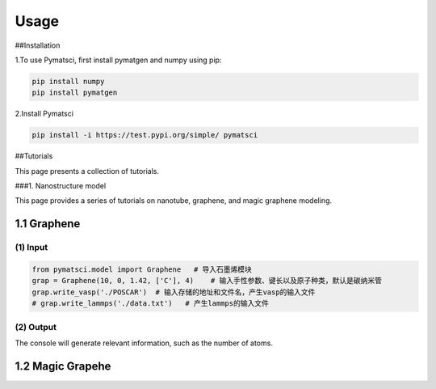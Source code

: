 Usage
=====

##Installation

1.To use Pymatsci, first install pymatgen and numpy using pip:

.. code:: console

   pip install numpy
   pip install pymatgen

2.Install Pymatsci

.. code:: pyth

   pip install -i https://test.pypi.org/simple/ pymatsci

##Tutorials

This page presents a collection of tutorials.

###1. Nanostructure model

This page provides a series of tutorials on nanotube, graphene, and
magic graphene modeling.

1.1 Graphene
^^^^^^^^^^^^

(1) Input
'''''''''

.. code:: python

   from pymatsci.model import Graphene   # 导入石墨烯模块
   grap = Graphene(10, 0, 1.42, ['C'], 4)    # 输入手性参数、键长以及原子种类，默认是碳纳米管
   grap.write_vasp('./POSCAR')  # 输入存储的地址和文件名，产生vasp的输入文件
   # grap.write_lammps('./data.txt')   # 产生lammps的输入文件

(2) Output
''''''''''

The console will generate relevant information, such as the number of
atoms.

.. figure:: usage/1.1.png
   :alt: 1.1

1.2 Magic Grapehe
^^^^^^^^^^^^^^^^^
